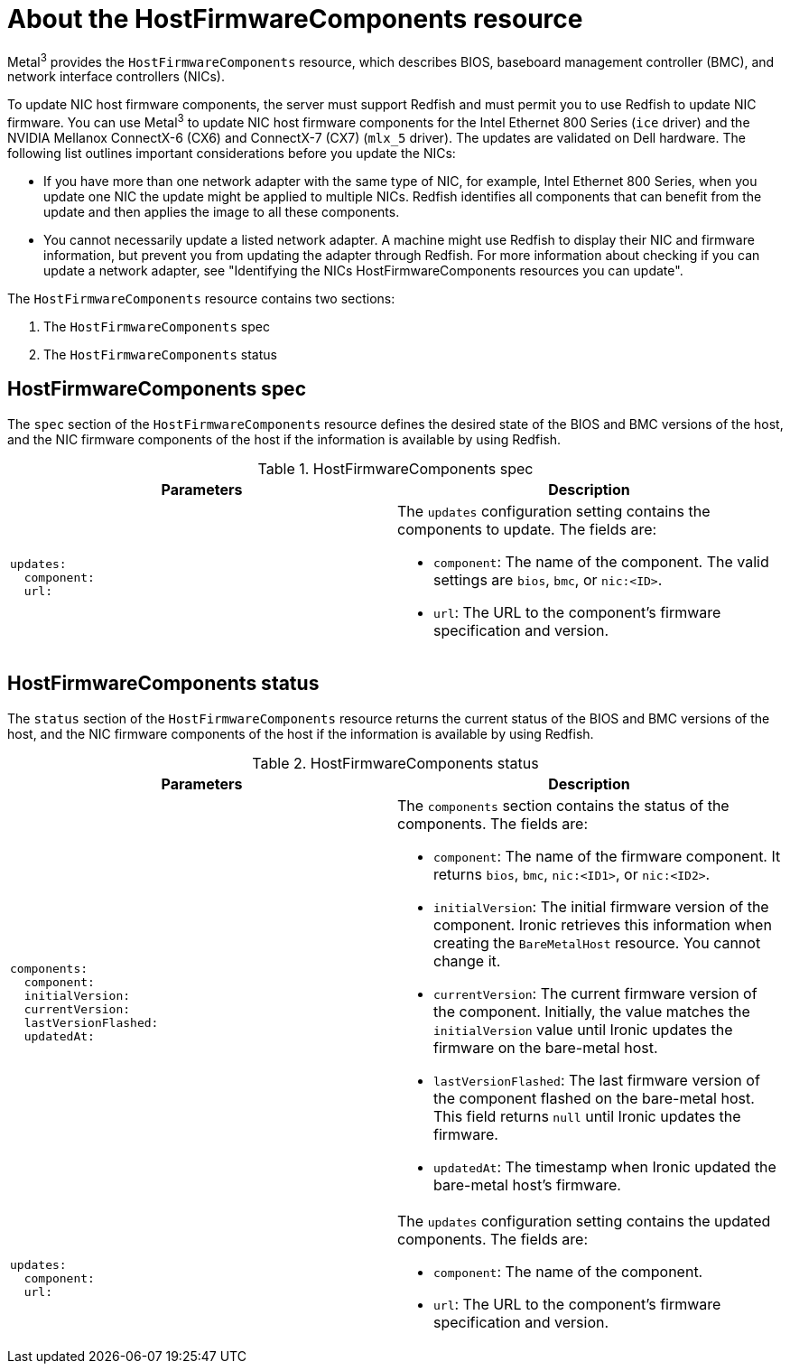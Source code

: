 // This is included in the following assemblies:
//
// * installing/installing_bare_metal/bare-metal-postinstallation-configuration.adoc

:_mod-docs-content-type: REFERENCE
[id="bmo-about-the-hostfirmwarecomponents-resource_{context}"]
= About the HostFirmwareComponents resource

Metal^3^ provides the `HostFirmwareComponents` resource, which describes BIOS, baseboard management controller (BMC), and network interface controllers (NICs).

To update NIC host firmware components, the server must support Redfish and must permit you to use Redfish to update NIC firmware. You can use Metal^3^ to update NIC host firmware components for the Intel Ethernet 800 Series (`ice` driver) and the NVIDIA Mellanox ConnectX-6 (CX6) and ConnectX-7 (CX7) (`mlx_5` driver). The updates are validated on Dell hardware. The following list outlines important considerations before you update the NICs:

* If you have more than one network adapter with the same type of NIC, for example, Intel Ethernet 800 Series, when you update one NIC the update might be applied to multiple NICs. Redfish identifies all components that can benefit from the update and then applies the image to all these components.
* You cannot necessarily update a listed network adapter. A machine might use Redfish to display their NIC and firmware information, but prevent you from updating the adapter through Redfish. For more information about checking if you can update a network adapter, see "Identifying the NICs HostFirmwareComponents resources you can update".

The `HostFirmwareComponents` resource contains two sections:

. The `HostFirmwareComponents` spec
. The `HostFirmwareComponents` status

== HostFirmwareComponents spec

The `spec` section of the `HostFirmwareComponents` resource defines the desired state of the BIOS and BMC versions of the host, and the NIC firmware components of the host if the information is available by using Redfish.

.HostFirmwareComponents spec
[options="header"]
|====
|Parameters |Description

a|
----
updates:
  component:
  url:
----
a| The `updates` configuration setting contains the components to update. The fields are:

* `component`: The name of the component. The valid settings are `bios`, `bmc`, or `nic:<ID>`.

* `url`: The URL to the component's firmware specification and version.
|====


== HostFirmwareComponents status

The `status` section of the `HostFirmwareComponents` resource returns the current status of the BIOS and BMC versions of the host, and the NIC firmware components of the host if the information is available by using Redfish.

.HostFirmwareComponents status
[options="header"]
|====
|Parameters |Description

a|
----
components:
  component:
  initialVersion:
  currentVersion:
  lastVersionFlashed:
  updatedAt:
----
a| The `components` section contains the status of the components. The fields are:

* `component`: The name of the firmware component. It returns `bios`, `bmc`, `nic:<ID1>`, or `nic:<ID2>`.

* `initialVersion`: The initial firmware version of the component. Ironic retrieves this information when creating the `BareMetalHost` resource. You cannot change it.

* `currentVersion`: The current firmware version of the component. Initially, the value matches the `initialVersion` value until Ironic updates the firmware on the bare-metal host.

* `lastVersionFlashed`: The last firmware version of the component flashed on the bare-metal host. This field returns `null` until Ironic updates the firmware.

* `updatedAt`: The timestamp when Ironic updated the bare-metal host's firmware.

a|
----
updates:
  component:
  url:
----
a| The `updates` configuration setting contains the updated components. The fields are:

* `component`: The name of the component.

* `url`: The URL to the component's firmware specification and version.
|====
